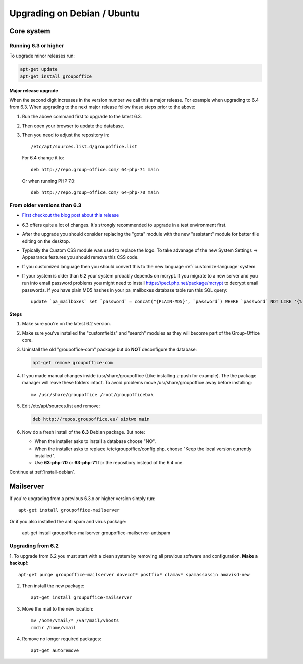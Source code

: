 Upgrading on Debian / Ubuntu
============================

Core system
-----------

Running 6.3 or higher
`````````````````````

To upgrade minor releases run:

.. code:: bash

   apt-get update
   apt-get install groupoffice


Major release upgrade
~~~~~~~~~~~~~~~~~~~~~
When the second digit increases in the version number we call this a major release. For example when upgrading to 6.4 from 6.3.
When upgrading to the next major release follow these steps prior to the above:

1. Run the above command first to upgrade to the latest 6.3.
2. Then open your browser to update the database.
3. Then you need to adjust the repository in::

      /etc/apt/sources.list.d/groupoffice.list

   For 6.4 change it to::

      deb http://repo.group-office.com/ 64-php-71 main

   Or when running PHP 7.0::

      deb http://repo.group-office.com/ 64-php-70 main


From older versions than 6.3
````````````````````````````

- `First checkout the blog post about this release <http://groupoffice.blogspot.com/2018/07/group-office-63-released.html>`_
- 6.3 offers quite a lot of changes. It's strongly recommended to upgrade in a test environment first.
- After the upgrade you should consider replacing the "gota" module with the new
  "assistant" module for better file editing on the desktop.
- Typically the Custom CSS module was used to replace the logo. To take advanage of 
  the new System Settings -> Appearance features you should remove this CSS code.
- If you customized language then you should convert this to the new language :ref:`customize-language` system.
- If your system is older than 6.2 your system probably depends on mcrypt. If you 
  migrate to a new server and you run into email password problems you might need 
  to install https://pecl.php.net/package/mcrypt to decrypt email passwords. 
  If you have plain MD5 hashes in your pa_mailboxes database table run this SQL query::

     update `pa_mailboxes` set `password` = concat("{PLAIN-MD5}", `password`) WHERE `password` NOT LIKE '{%' AND `password` NOT LIKE '$%';

Steps
~~~~~

1. Make sure you're on the latest 6.2 version.
2. Make sure you've installed the "customfields" and "search" modules as they 
   will become part of the Group-Office core.
3. Uninstall the old "groupoffice-com" package but do **NOT** deconfigure the database:

   .. code:: bash
   
      apt-get remove groupoffice-com
      
4. If you made manual changes inside /usr/share/groupoffice (Like installing z-push for example). The the package manager will leave these folders intact. To avoid problems move /usr/share/groupoffice away before installing::
   
      mv /usr/share/groupoffice /root/groupofficebak

5. Edit /etc/apt/sources.list and remove:

   .. code:: bash
   
      deb http://repos.groupoffice.eu/ sixtwo main

6. Now do a fresh install of the **6.3** Debian package. But note:

   - When the installer asks to install a database choose "NO".
   - When the installer asks to replace /etc/groupoffice/config.php, choose 
     "Keep the local version currently installed".
   - Use **63-php-70** or **63-php-71** for the repositiory instead of the 6.4 one.

Continue at :ref:`install-debian`.


Mailserver
----------

If you're upgrading from a previous 6.3.x or higher version simply run::

   apt-get install groupoffice-mailserver

Or if you also installed the anti spam and virus package:

   apt-get install groupoffice-mailserver groupoffice-mailserver-antispam

Upgrading from 6.2
``````````````````

1. To upgrade from 6.2 you must start with a clean system by removing all previous
software and configuration. **Make a backup!**::

      apt-get purge groupoffice-mailserver dovecot* postfix* clamav* spamassassin amavisd-new

2. Then install the new package::

      apt-get install groupoffice-mailserver

3. Move the mail to the new location::

      mv /home/vmail/* /var/mail/vhosts
      rmdir /home/vmail

4. Remove no longer required packages::
      
      apt-get autoremove
